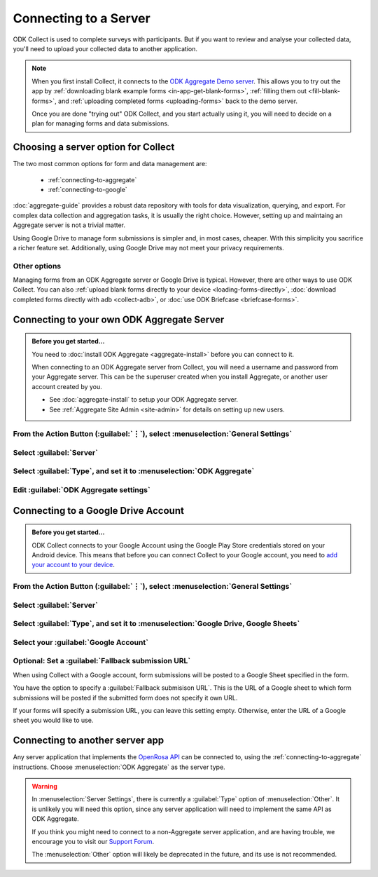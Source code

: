 Connecting to a Server
================================

ODK Collect is used to complete surveys with participants. But if you want to review and analyse your collected data, you'll need to upload your collected data to another application.

.. note::

  When you first install Collect, it connects to the `ODK Aggregate Demo server <https://opendatakit.appspot.com/Aggregate.html>`_. This allows you to try out the app by :ref:`downloading blank example forms <in-app-get-blank-forms>`, :ref:`filling them out <fill-blank-forms>`, and :ref:`uploading completed forms <uploading-forms>` back to the demo server.
  
  Once you are done "trying out" ODK Collect, and you start actually using it, you will need to decide on a plan for managing forms and data submissions.






.. _choosing-collect-server-options:

Choosing a server option for Collect
--------------------------------------

The two most common options for form and data management are:

 - :ref:`connecting-to-aggregate`
 - :ref:`connecting-to-google`
 
:doc:`aggregate-guide` provides a robust data repository with tools for data visualization, querying, and export. For complex data collection and aggregation tasks, it is usually the right choice. However, setting up and maintaing an Aggregate server is not a trivial matter. 

Using Google Drive to manage form submissions is simpler and, in most cases, cheaper. With this simplicity you sacrifice a richer feature set. Additionally, using Google Drive may not meet your privacy requirements.

.. _other-collect-server-options:

Other options
~~~~~~~~~~~~~~~

Managing forms from an ODK Aggregate server or Google Drive is typical. However, there are other ways to use ODK Collect. You can also :ref:`upload blank forms directly to your device <loading-forms-directly>`, :doc:`download completed forms directly with adb <collect-adb>`, or :doc:`use ODK Briefcase <briefcase-forms>`.







.. _connecting-to-aggregate:

Connecting to your own ODK Aggregate Server
------------------------------------------------

.. admonition:: Before you get started...

  You need to :doc:`install ODK Aggregate <aggregate-install>` before you can connect to it.
  
  When connecting to an ODK Aggregate server from Collect, you will need a username and password from your Aggregate server. This can be the superuser created when you install Aggregate, or another user account created by you.   

  - See :doc:`aggregate-install` to setup your ODK Aggregate server.
  - See :ref:`Aggregate Site Admin <site-admin>` for details on setting up new users.
  
    
From the Action Button (:guilabel:`⋮`), select :menuselection:`General Settings`
~~~~~~~~~~~~~~~~~~~~~~~~~~~~~~~~~~~~~~~~~~~~~~~~~~~~~~~~~~~~~~~~~~~~~~~~~~~~~~~~~~~~~~

.. image:: /img/collect-connect/main-menu-highlight-kebab.* 
  :alt: The Main Menu screen of the Collect app. The three-dot 'kebab' menu in the upper-right corner is circled in red. 

.. image:: /img/collect-connect/kebab-menu-general-settings.* 
  :alt: The Main Menu screen of the Collect App. A modal menu has unrolled in the top-right corner, with the option *About*, *General Settings*, and *Admin Settings*. *General Settings* is circled in red.
  
Select :guilabel:`Server`
~~~~~~~~~~~~~~~~~~~~~~~~~~~~

.. image:: /img/collect-connect/general-settings-server.* 
  :alt: The General Settings menu in the Collect app. The options are *Server*, *User Interface*, *Form management*, and *User and device identity*. *Server* is circled in red.

Select :guilabel:`Type`, and set it to :menuselection:`ODK Aggregate`
~~~~~~~~~~~~~~~~~~~~~~~~~~~~~~~~~~~~~~~~~~~~~~~~~~~~~~~~~~~~~~~~~~~~~~~

.. image:: /img/collect-connect/server-settings-type-aggregate.* 
  :alt: The Server Settings screen in the Collect app. The first item in the menu is labelled *Type*, and this item is circled in red.
  
.. image:: /img/collect-connect/server-settings-type-modal.* 
  :alt: The Server Settings screen in the Collect App, as displayed in the previous image. There is now a modal menu labelled *Platform*, with single-select radio buttons for: *ODK Aggregate*, *Google Drive, Google Sheets*, and *Other*. *ODK Aggregate* is selected and circled in red.
  

Edit :guilabel:`ODK Aggregate settings`
~~~~~~~~~~~~~~~~~~~~~~~~~~~~~~~~~~~~~~~~~


.. image:: /img/collect-connect/server-settings-aggregate-settings.* 
  :alt: The Server Settings screen in the Collect app. Below the *Type* option is a section titled *ODK Aggregate Settings*, with the itmes labelled *URL*, *Username*, and *Password*. These three items are numbered in red.

.. image:: /img/collect-connect/server-settings-server-url.* 
  :alt: The Server Settings screen in the Collect app, with a modal overlay titled *Server URL*. There is a single text-entry field with a URL, and buttons labelled OK and CANCEL.
  
.. image:: /img/collect-connect/server-settings-odk-username.* 
  :alt: The Server Settings screen in the Collect app, with a modal overal titled *ODK Username.* There is a single text-entry field, and buttons labelled OK and CANCEL.
  
.. image:: /img/collect-connect/server-settings-odk-password.* 
  :alt: The Server Settings screen in the Collect app, with a modal overlay titled *ODK Password*. There is a single obscured-text field, and buttons for OK and CANCEL.
  

.. _connecting-to-google:

Connecting to a Google Drive Account
--------------------------------------

.. admonition:: Before you get started...

  ODK Collect connects to your Google Account using the Google Play Store credentials stored on your Android device. This means that before you can connect Collect to your Google account, you need to `add your account to your device <https://support.google.com/googleplay/answer/2521798?hl=en>`_.

    
From the Action Button (:guilabel:`⋮`), select :menuselection:`General Settings`
~~~~~~~~~~~~~~~~~~~~~~~~~~~~~~~~~~~~~~~~~~~~~~~~~~~~~~~~~~~~~~~~~~~~~~~~~~~~~~~~~~~~~~

.. image:: /img/collect-connect/main-menu-highlight-kebab.* 
  :alt: The Main Menu screen of the Collect app. The three-dot 'kebab' menu in the upper-right corner is circled in red. 

.. image:: /img/collect-connect/kebab-menu-general-settings.* 
  :alt: The Main Menu screen of the Collect App. A modal menu has unrolled in the top-right corner, with the option *About*, *General Settings*, and *Admin Settings*. *General Settings* is circled in red.
  
Select :guilabel:`Server`
~~~~~~~~~~~~~~~~~~~~~~~~~~~~

.. image:: /img/collect-connect/general-settings-server.* 
  :alt: The General Settings menu in the Collect app. The options are *Server*, *User Interface*, *Form management*, and *User and device identity*. *Server* is circled in red.

Select :guilabel:`Type`, and set it to :menuselection:`Google Drive, Google Sheets`
~~~~~~~~~~~~~~~~~~~~~~~~~~~~~~~~~~~~~~~~~~~~~~~~~~~~~~~~~~~~~~~~~~~~~~~~~~~~~~~~~~~~~

.. image:: /img/collect-connect/server-settings-type-google.* 
  :alt: The Server Settings screen in the Collect app. The first item in the menu is labelled *Type*, and this item is circled in red.
  
.. image:: /img/collect-connect/server-settings-type-model-google.* 
  :alt: The Server Settings screen in the Collect App, as displayed in the previous image. There is now a modal menu labelled *Platform*, with single-select radio buttons for: *ODK Aggregate*, *Google Drive, Google Sheets*, and *Other*. *Google Drive, Google Sheets* is selected and circled in red.

Select your :guilabel:`Google Account`
~~~~~~~~~~~~~~~~~~~~~~~~~~~~~~~~~~~~~~~~~

.. image:: /img/collect-connect/server-settings-google-account.* 
  :alt: The Server Settings screen in the Collect app. Below the *Type* setting is a section titled *Google Sheets settings*, eith items for *Google Account* and *Fallback submission URL*. *Google Account* is circled in red.

.. image:: /img/collect-connect/server-settings-google-account-modal.* 
  :alt: The Server Settings screen as displayed in the previous image. There is now a modal labelled *Google account,* with a set of radio button (single select) options. The options are Google Accounts associated with the device, and a final option labelled 'No account'. Below that is a button labelled CANCEL.

  
Optional: Set a :guilabel:`Fallback submission URL`
~~~~~~~~~~~~~~~~~~~~~~~~~~~~~~~~~~~~~~~~~~~~~~~~~~~~~~

When using Collect with a Google account, form submissions will be posted to a Google Sheet specified in the form. 

You have the option to specify a :guilabel:`Fallback submisison URL`. This is the URL of a Google sheet to which form submissions will be posted if the submitted form does not specify it own URL.

If your forms will specify a submission URL, you can leave this setting empty. Otherwise, enter the URL of a Google sheet you would like to use.  
    
.. _connecting-to-other:

Connecting to another server app
-----------------------------------

Any server application that implements the `OpenRosa API <https://bitbucket.org/javarosa/javarosa/wiki/OpenRosaAPI>`_ can be connected to, using the :ref:`connecting-to-aggregate` instructions. Choose :menuselection:`ODK Aggregate` as the server type.

.. warning::

  In :menuselection:`Server Settings`, there is currently a :guilabel:`Type` option of :menuselection:`Other`. It is unlikely you will need this option, since any server application will need to implement the same API as ODK Aggregate. 

  If you think you might need to connect to a non-Aggregate server application, and are having trouble, we encourage you to visit our `Support Forum <https://forum.opendatakit.org/c/support>`_.

  The :menuselection:`Other` option will likely be deprecated in the future, and its use is not recommended.  
